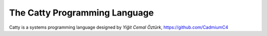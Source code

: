 The Catty Programming Language
==============================

Catty is a systems programming language designed by `Yiğit Cemal Öztürk`,
https://github.com/CadmiumC4
